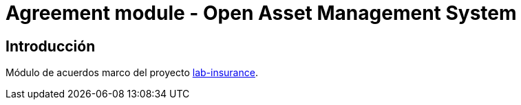 = Agreement module - Open Asset Management System

:linkLabInsurance: https://github.com/labcabrera/lab-insurance

== Introducción

Módulo de acuerdos marco del proyecto {linkLabInsurance}[lab-insurance].
